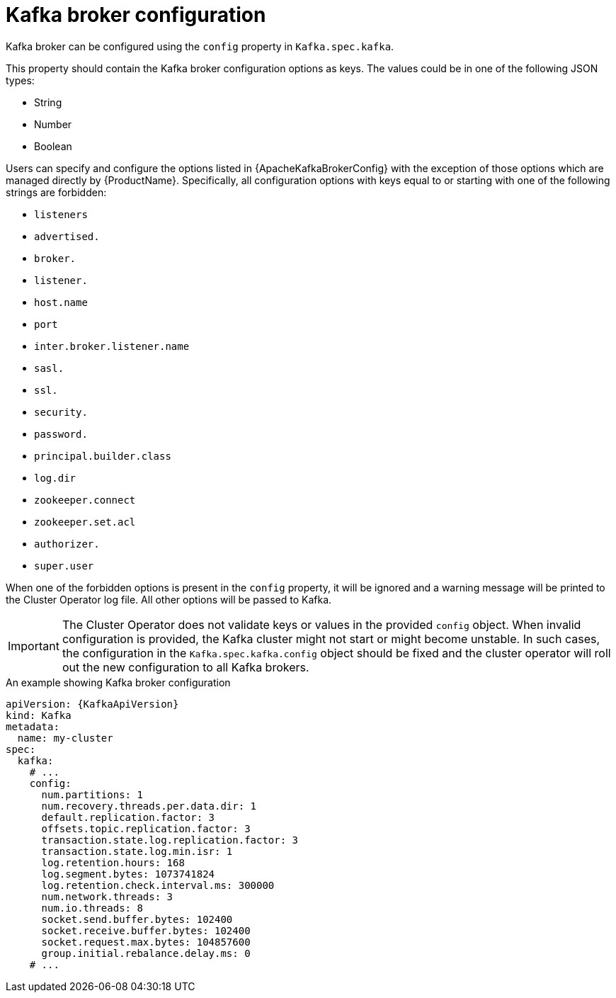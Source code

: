 // Module included in the following assemblies:
//
// assembly-kafka-broker-configuration.adoc

[id='ref-kafka-broker-configuration-{context}']
= Kafka broker configuration

Kafka broker can be configured using the `config` property in `Kafka.spec.kafka`.

This property should contain the Kafka broker configuration options as keys.
The values could be in one of the following JSON types:

* String
* Number
* Boolean

Users can specify and configure the options listed in {ApacheKafkaBrokerConfig} with the exception of those options which are managed directly by {ProductName}.
Specifically, all configuration options with keys equal to or starting with one of the following strings are forbidden:

* `listeners`
* `advertised.`
* `broker.`
* `listener.`
* `host.name`
* `port`
* `inter.broker.listener.name`
* `sasl.`
* `ssl.`
* `security.`
* `password.`
* `principal.builder.class`
* `log.dir`
* `zookeeper.connect`
* `zookeeper.set.acl`
* `authorizer.`
* `super.user`

When one of the forbidden options is present in the `config` property, it will be ignored and a warning message will be printed to the Cluster Operator log file.
All other options will be passed to Kafka.

IMPORTANT: The Cluster Operator does not validate keys or values in the provided `config` object.
When invalid configuration is provided, the Kafka cluster might not start or might become unstable.
In such cases, the configuration in the `Kafka.spec.kafka.config` object should be fixed and the cluster operator will roll out the new configuration to all Kafka brokers.

.An example showing Kafka broker configuration
[source,yaml,subs="attributes+"]
----
apiVersion: {KafkaApiVersion}
kind: Kafka
metadata:
  name: my-cluster
spec:
  kafka:
    # ...
    config:
      num.partitions: 1
      num.recovery.threads.per.data.dir: 1
      default.replication.factor: 3
      offsets.topic.replication.factor: 3
      transaction.state.log.replication.factor: 3
      transaction.state.log.min.isr: 1
      log.retention.hours: 168
      log.segment.bytes: 1073741824
      log.retention.check.interval.ms: 300000
      num.network.threads: 3
      num.io.threads: 8
      socket.send.buffer.bytes: 102400
      socket.receive.buffer.bytes: 102400
      socket.request.max.bytes: 104857600
      group.initial.rebalance.delay.ms: 0
    # ...
----